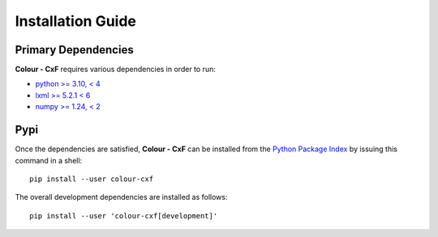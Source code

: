 Installation Guide
==================

Primary Dependencies
--------------------

**Colour - CxF** requires various dependencies in order to run:

- `python >= 3.10, < 4 <https://www.python.org/download/releases>`__
- `lxml >= 5.2.1 < 6 <https://pypi.org/project/lxml/>`__
- `numpy >= 1.24, < 2 <https://pypi.org/project/numpy>`__

Pypi
----

Once the dependencies are satisfied, **Colour - CxF** can be installed from
the `Python Package Index <http://pypi.python.org/pypi/colour-cxf>`__ by
issuing this command in a shell::

    pip install --user colour-cxf

The overall development dependencies are installed as follows::

    pip install --user 'colour-cxf[development]'
